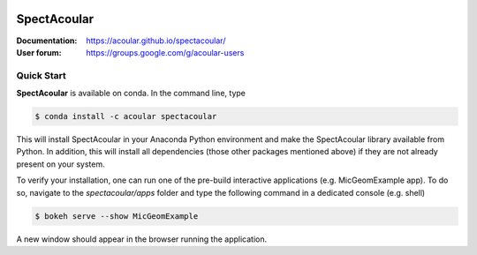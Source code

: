 |python-version|

.. Badges:
.. |python-version| image:: https://img.shields.io/badge/python-3.7%20%7C%203.8-blue
    :target: https://www.python.org/

================
SpectAcoular
================

:Documentation: https://acoular.github.io/spectacoular/
:User forum: https://groups.google.com/g/acoular-users

.. image:: sphinx/_static/poster.png
    :scale: 50 %
    :align: center


Quick Start
=============

**SpectAcoular** is available on conda. In the command line, type

.. code-block:: console

    $ conda install -c acoular spectacoular

This will install SpectAcoular in your Anaconda Python environment and make the SpectAcoular library available from Python. In addition, this will install all dependencies (those other packages mentioned above) if they are not already present on your system.

To verify your installation, one can run one of the pre-build interactive applications (e.g. MicGeomExample app). To do so, navigate to the `spectacoular/apps` folder and type the following command in a dedicated console (e.g. shell)

.. code-block:: console

    $ bokeh serve --show MicGeomExample

A new window should appear in the browser running the application.
